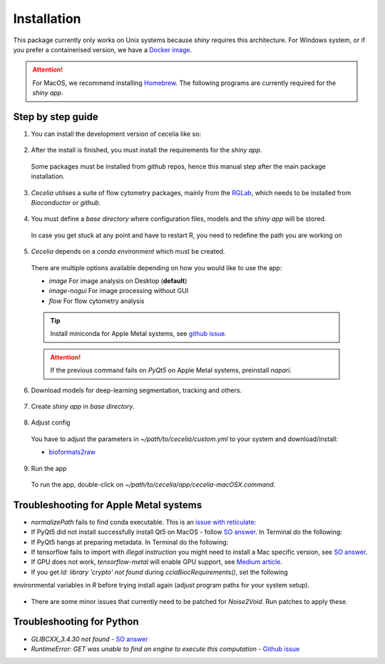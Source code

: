 Installation
============

This package currently only works on Unix systems because *shiny* requires this architecture.
For Windows system, or if you prefer a containerised version, we have a `Docker image <https://github.com/schienstockd/ceceliaDocker>`_.

.. attention::
  For MacOS, we recommend installing `Homebrew <https://brew.sh/>`_.
  The following programs are currently required for the `shiny app`.
  
  .. code-block:: bash
    :caption: Install required programs via Homebrew
    
    brew install pstree
    brew install openssl

Step by step guide 
------------------

1. You can install the development version of cecelia like so:

  .. code-block:: R
    :caption: Install github version
      
    if (!require("remotes", quietly = TRUE))
      install.packages("remotes")
    remotes::install_github("schienstockd/cecelia", Ncpus = 4, repos = "https://cloud.r-project.org")
    
2. After the install is finished, you must install the requirements for the *shiny app*.
  Some packages must be installed from *github* repos, hence this manual step after the main package installation.
  
  .. code-block:: R
    :caption: Install shiny app requirements
  
    library(cecelia)
    cciaAppRequirements(repos = "https://cloud.r-project.org")

3. *Cecelia* utilises a suite of flow cytometry packages, mainly from the `RGLab <https://github.com/RGLab>`_, which needs to be installed from *Bioconductor* or *github*.
  
  .. code-block:: R
    :caption: Install Bioconductor requirements
    
    cciaBiocRequirements()

4. You must define a *base directory* where configuration files, models and the *shiny app* will be stored.

  .. code-block:: R
    :caption: Define base directory
    
    cciaSetup("/REPLACE/WITH/YOUR/PATH")
  
  In case you get stuck at any point and have to restart R, you need to redefine the path you are working on
  
  .. code-block:: R
    :caption: Restart Cecelia
    
    # if you already installed flowCore during cciaBiocRequirements, otherwise comment out
    library(flowCore)
    Sys.setenv(KMP_DUPLICATE_LIB_OK = "TRUE")
    library(cecelia)
    cciaUse("/REPLACE/WITH/YOUR/PATH")

5. *Cecelia* depends on a *conda environment* which must be created.
  There are multiple options available depending on how you would like to use the app:
  
  * `image` For image analysis on Desktop (**default**)
  * `image-nogui` For image processing without GUI
  * `flow` For flow cytometry analysis
  
  .. tip::
    Install miniconda for Apple Metal systems, see `github issue <https://github.com/rstudio/reticulate/issues/1298#issuecomment-1310660021>`_.
    
    .. code-block:: R
      :caption: Install miniconda
      
      reticulate::install_miniconda()
  
  .. code-block:: R
    :caption: Create conda environment
  
    cciaCondaCreate(envType = "image")
  
  .. attention::
    If the previous command fails on *PyQt5* on Apple Metal systems, preinstall *napari*.
    
    ..  code-block:: R
      :caption: Preinstall napari
      
      cciaCondaCreate(preinstallNapari = TRUE)
  
6. Download models for deep-learning segmentation, tracking and others.

  .. code-block:: R
    :caption: Download models
    
    cciaModels()

7. Create *shiny app* in *base directory*.

  .. code-block:: R
    :caption: Create *shiny app*.
  
    cciaCreateApp()

8. Adjust config
  You have to adjust the parameters in `~/path/to/cecelia/custom.yml` to your system and download/install:

  * `bioformats2raw <https://github.com/glencoesoftware/bioformats2raw/releases/download/v0.8.0/bioformats2raw-0.8.0.zip>`_

  .. code-block:: yml
    :caption: Adjust config.
  
    default:
      dirs:
        bioformats2raw: "/path/to/bioformats2raw"
        projects: "/your/project/directory/"
      volumes:
        SSD: "/your/ssd/directory/"
        home: "~/"
        computer: "/"
      python:
        conda:
          env: "r-cecelia-env"
          source:
            env: "r-cecelia-env"
            
9. Run the app
  To run the app, double-click on `~/path/to/cecelia/app/cecelia-macOSX.command`.

Troubleshooting for Apple Metal systems
---------------------------------------

* `normalizePath` fails to find conda executable. This is an `issue with reticulate <https://github.com/rstudio/reticulate/issues/1460#issuecomment-1995795408>`_:

  .. code-block:: R
    :caption: Temporary fix if `reticulate` fails to initialise conda environment
    
    assignInNamespace("is_conda_python", function(x){ return(FALSE) }, ns="reticulate")

* If PyQt5 did not install successfully install Qt5 on MacOS - follow `SO answer <https://stackoverflow.com/a/71669996>`_. 
  In Terminal do the following:
  
  .. code-block:: bash
    :caption: Install and link PyQt5.
      
    brew install qt5
    brew link qt5 --force

* If PyQt5 hangs at preparing metadata. In Terminal do the following:

  .. code-block:: bash
    :caption: Install SIP and configure PyQt5
  
    brew install sip
    # The directory might be different depending on where r-miniconda is installed on your system
    . ~/Library/r-miniconda-arm64/etc/profile.d/conda.sh
    conda activate r-cecelia-env
    pip install pyqt5 --config-settings --confirm-license= --verbose

* If tensorflow fails to import with `illegal instruction` you might need to install a Mac specific version, 
  see `SO answer <https://stackoverflow.com/a/77067787>`_.

* If GPU does not work, `tensorflow-metal` will enable GPU support, see `Medium article <https://medium.com/bluetuple-ai/how-to-enable-gpu-support-for-tensorflow-or-pytorch-on-macos-4aaaad057e74>`_.

* If you get `ld: library 'crypto' not found` during `cciaBiocRequirements()`, set the following
environmental variables in `R` before trying install again (adjust program paths for your system setup).

  .. code-block:: R
    :caption: Make sure `R` knows where to look for installed libraries
    
    Sys.setenv(LIBRARY_PATH="/opt/homebrew/lib")
    Sys.setenv(LDFLAGS="-L/opt/homebrew/lib")
    Sys.setenv(CPPFLAGS="-I/opt/homebrew/include")


* There are some minor issues that currently need to be patched for *Noise2Void*. Run patches to apply these.

  .. code-block:: R
    :caption: Run patches

    cciaApplyPatches()

Troubleshooting for Python 
--------------------------

* `GLIBCXX_3.4.30 not found` - `SO answer <https://stackoverflow.com/a/74533050>`_

* `RuntimeError: GET was unable to find an engine to execute this computation` - `Github issue <https://github.com/haotian-liu/LLaVA/issues/123#issuecomment-1539434115>`_

  .. code-block:: bash
    :caption: Install GLIBCXX libraries for python

    conda install -c conda-forge libstdcxx-ng=12